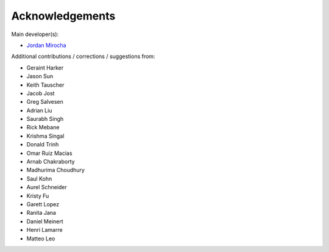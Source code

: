 Acknowledgements
================

Main developer(s):

- `Jordan Mirocha <https://sites.google.com/site/jordanmirocha/home>`_

Additional contributions / corrections / suggestions from:

- Geraint Harker
- Jason Sun 
- Keith Tauscher
- Jacob Jost
- Greg Salvesen
- Adrian Liu
- Saurabh Singh
- Rick Mebane
- Krishma Singal
- Donald Trinh
- Omar Ruiz Macias
- Arnab Chakraborty
- Madhurima Choudhury
- Saul Kohn
- Aurel Schneider
- Kristy Fu
- Garett Lopez
- Ranita Jana
- Daniel Meinert
- Henri Lamarre
- Matteo Leo
